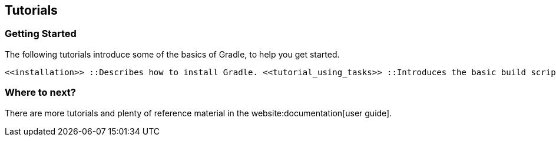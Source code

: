 // Copyright 2017 the original author or authors.
//
// Licensed under the Apache License, Version 2.0 (the "License");
// you may not use this file except in compliance with the License.
// You may obtain a copy of the License at
//
//      http://www.apache.org/licenses/LICENSE-2.0
//
// Unless required by applicable law or agreed to in writing, software
// distributed under the License is distributed on an "AS IS" BASIS,
// WITHOUT WARRANTIES OR CONDITIONS OF ANY KIND, either express or implied.
// See the License for the specific language governing permissions and
// limitations under the License.

[[tutorials]]
== Tutorials


[[sec:tutorials_getting_started]]
=== Getting Started

The following tutorials introduce some of the basics of Gradle, to help you get started.

 <<installation>> ::Describes how to install Gradle. <<tutorial_using_tasks>> ::Introduces the basic build script elements: _projects_ and _tasks_. <<tutorial_java_projects>> ::Shows how to start using Gradle's build-by-convention support for Java projects. <<artifact_dependencies_tutorial>> ::Shows how to start using Gradle's dependency management. <<tutorial_groovy_projects>> ::Using Gradle's build-by-convention support for Groovy projects. <<web_project_tutorial>> ::Using Gradle's build-by-convention support for Web applications.


[[sec:tutorials_where_to_next]]
=== Where to next?

There are more tutorials and plenty of reference material in the website:documentation[user guide].